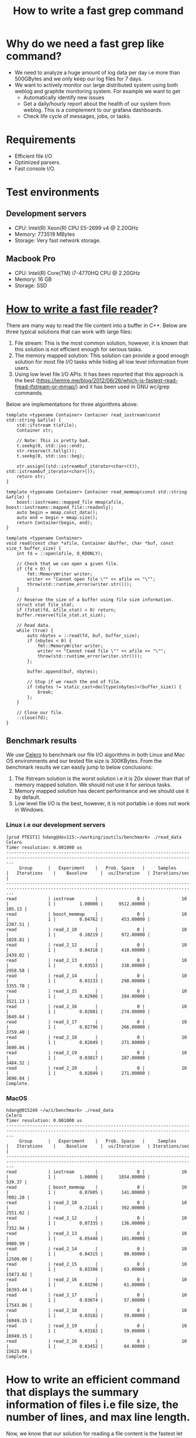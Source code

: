 #+TITLE: How to write a fast grep command

* Why do we need a fast grep like command?
  + We need to analyze a huge amount of log data per day i.e more than 500GBytes and we only keep our log files for 7 days.
  + We want to actively monitor our large distributed system using both weblog and graphite monitoring system. For example we want to get
	+ Automatically identify new issues
	+ Get a daily/hourly report about the health of our system from weblog. This is a complement to our grafana dashboards.
	+ Check life cycle of messages, jobs, or tasks.

* Requirements
  + Efficient file I/O
  + Optimized parsers.
  + Fast console I/O.

* Test environments

** Development servers
   + CPU: Intel(R) Xeon(R) CPU E5-2699 v4 @ 2.20GHz
   + Memory: 773519 MBytes
   + Storage: Very fast network storage.

** Macbook Pro
   + CPU: Intel(R) Core(TM) i7-4770HQ CPU @ 2.20GHz
   + Memory: 16 GB
   + Storage: SSD

* [[https://lemire.me/blog/2012/06/26/which-is-fastest-read-fread-ifstream-or-mmap/][How to write a fast file reader]]?

There are many way to read the file content into a buffer in C++. Below are three typical solutions that can work with large files:
1. File stream: This is the most common solution, however, it is known that this solution is not efficient enough for serious tasks. 
2. The memory mapped solution: This solution can provide a good enough solution for most file I/O tasks while hiding all low level information from users.
3. Using low level file I/O APIs: It has been reported that this approach is the best (https://lemire.me/blog/2012/06/26/which-is-fastest-read-fread-ifstream-or-mmap/) and it has been used in GNU wc/grep commands.

Below are implementations for three algorithms above:

#+BEGIN_SRC
    template <typename Container> Container read_iostream(const std::string &afile) {
        std::ifstream t(afile);
        Container str;

        // Note: This is pretty bad.
        t.seekg(0, std::ios::end);
        str.reserve(t.tellg());
        t.seekg(0, std::ios::beg);

        str.assign((std::istreambuf_iterator<char>(t)), std::istreambuf_iterator<char>());
        return str;
    }
#+END_SRC

#+BEGIN_SRC
    template <typename Container> Container read_memmap(const std::string &afile) {
        boost::iostreams::mapped_file mmap(afile, boost::iostreams::mapped_file::readonly);
        auto begin = mmap.const_data();
        auto end = begin + mmap.size();
        return Container(begin, end);
    }
#+END_SRC

#+BEGIN_SRC
    template <typename Container>
    void read(const char *afile, Container &buffer, char *buf, const size_t buffer_size) {
        int fd = ::open(afile, O_RDONLY);

        // Check that we can open a given file.
        if (fd < 0) {
            fmt::MemoryWriter writer;
            writer << "Cannot open file \"" << afile << "\"";
            throw(std::runtime_error(writer.str()));
        }

        // Reserve the size of a buffer using file size information.
        struct stat file_stat;
        if (fstat(fd, &file_stat) < 0) return;
        buffer.reserve(file_stat.st_size);

        // Read data.
        while (true) {
            auto nbytes = ::read(fd, buf, buffer_size);
            if (nbytes < 0) {
                fmt::MemoryWriter writer;
                writer << "Cannot read file \"" << afile << "\"";
                throw(std::runtime_error(writer.str()));
            };

            buffer.append(buf, nbytes);

            // Stop if we reach the end of file.
            if (nbytes != static_cast<decltype(nbytes)>(buffer_size)) {
                break;
            };
        }

        // Close our file.
        ::close(fd);
    }
#+END_SRC

** Benchmark results

We use [[https://github.com/DigitalInBlue/Celero][Celero]] to benchmark our file I/O algorithms in both Linux and Mac OS environments and our tested file size is 300KBytes. From the benchmark results we can easily jump to below conclusions:
1. The ifstream solution is the worst solution i.e it is 20x slower than that of memory mapped solution. We should not use it for serious tasks.
2. Memory mapped solution has decent performance and we should use it by default.
3. Low level file I/O is the best, however, it is not portable i.e does not work in Windows.

*** Linux i.e our development servers

#+BEGIN_SRC
[prod PTEST1] hdang@dev115:~/working/ioutils/benchmark> ./read_data
Celero
Timer resolution: 0.001000 us
-----------------------------------------------------------------------------------------------------------------------------------------------
     Group      |   Experiment    |   Prob. Space   |     Samples     |   Iterations    |    Baseline     |  us/Iteration   | Iterations/sec  |
-----------------------------------------------------------------------------------------------------------------------------------------------
read            | iostream        |               0 |              10 |               1 |         1.00000 |      9512.00000 |          105.13 |
read            | boost_memmap    |               0 |              10 |               1 |         0.04762 |       453.00000 |         2207.51 |
read            | read_2_10       |               0 |              10 |               1 |         0.10219 |       972.00000 |         1028.81 |
read            | read_2_12       |               0 |              10 |               1 |         0.04310 |       410.00000 |         2439.02 |
read            | read_2_13       |               0 |              10 |               1 |         0.03553 |       338.00000 |         2958.58 |
read            | read_2_14       |               0 |              10 |               1 |         0.03133 |       298.00000 |         3355.70 |
read            | read_2_15       |               0 |              10 |               1 |         0.02986 |       284.00000 |         3521.13 |
read            | read_2_16       |               0 |              10 |               1 |         0.02881 |       274.00000 |         3649.64 |
read            | read_2_17       |               0 |              10 |               1 |         0.02796 |       266.00000 |         3759.40 |
read            | read_2_18       |               0 |              10 |               1 |         0.02849 |       271.00000 |         3690.04 |
read            | read_2_19       |               0 |              10 |               1 |         0.03017 |       287.00000 |         3484.32 |
read            | read_2_20       |               0 |              10 |               1 |         0.02849 |       271.00000 |         3690.04 |
Complete.
#+END_SRC

*** MacOS

#+BEGIN_SRC
hdang@015249 ~/w/i/benchmark> ./read_data
Celero
Timer resolution: 0.001000 us
-----------------------------------------------------------------------------------------------------------------------------------------------
     Group      |   Experiment    |   Prob. Space   |     Samples     |   Iterations    |    Baseline     |  us/Iteration   | Iterations/sec  |
-----------------------------------------------------------------------------------------------------------------------------------------------
read            | iostream        |               0 |              10 |               1 |         1.00000 |      1854.00000 |          539.37 |
read            | boost_memmap    |               0 |              10 |               1 |         0.07605 |       141.00000 |         7092.20 |
read            | read_2_10       |               0 |              10 |               1 |         0.21143 |       392.00000 |         2551.02 |
read            | read_2_12       |               0 |              10 |               1 |         0.07335 |       136.00000 |         7352.94 |
read            | read_2_13       |               0 |              10 |               1 |         0.05448 |       101.00000 |         9900.99 |
read            | read_2_14       |               0 |              10 |               1 |         0.04315 |        80.00000 |        12500.00 |
read            | read_2_15       |               0 |              10 |               1 |         0.03398 |        63.00000 |        15873.02 |
read            | read_2_16       |               0 |              10 |               1 |         0.03290 |        61.00000 |        16393.44 |
read            | read_2_17       |               0 |              10 |               1 |         0.03074 |        57.00000 |        17543.86 |
read            | read_2_18       |               0 |              10 |               1 |         0.03182 |        59.00000 |        16949.15 |
read            | read_2_19       |               0 |              10 |               1 |         0.03182 |        59.00000 |        16949.15 |
read            | read_2_20       |               0 |              10 |               1 |         0.03452 |        64.00000 |        15625.00 |
Complete.
#+END_SRC

* How to write an efficient command that displays the summary information of files i.e file size, the number of lines, and max line length.
Now, we know that our solution for reading a file content is the fastest let write a simple command that can display the line information of a text file to see if our solution works in real life.
The command that we will implement has below specifications:
1. Can report the file size.
2. Can report the number of lines.
3. Can report the maximum and minimum line lengths.

#+BEGIN_SRC
    // A struct that read file content in fixed size chunks and parse them to a parser.
    template <size_t BUFFER_SIZE, typename Parser> class FileReader {
      public:
        void operator()(const char *datafile, Parser &parser, const size_t offset = 0) {
            char read_buffer[BUFFER_SIZE + 1];
            int fd = ::open(datafile, O_RDONLY);

            // Check that we can open a given file.
            if (fd < 0) {
                std::stringstream writer;
                writer << "Cannot open file \"" << datafile << "\"";
                throw(std::runtime_error(writer.str()));
            }

            // Shift to desired location if it is not zero.
            if (offset) {
                auto retval = lseek(fd, offset, SEEK_SET);
                if (retval != offset) {
                    std::stringstream writer;
                    writer << "Cannot seek for the location " << offset << " in " << datafile;
                    throw(std::runtime_error(writer.str()));
                }
            }

            // Read data into a string
            while (true) {
                auto nbytes = ::read(fd, read_buffer, BUFFER_SIZE);
                if (nbytes < 0) {
                    std::stringstream writer;
                    writer << "Cannot read file \"" << datafile << "\"";
                    throw(std::runtime_error(writer.str()));
                };

                // Parse read_buffer to get some useful information.
                parser(read_buffer, read_buffer + nbytes);

                // Stop if we reach the end of file.
                if (nbytes != static_cast<decltype(nbytes)>(BUFFER_SIZE)) { break; };
            }

            // Close our file.
            ::close(fd);
        }
    };
#+END_SRC

** How fast is our command?
*** Get the line information using wc command
#+BEGIN_SRC
[prod PTEST1] hdang@dev115:~/working/scribe_parser/commands> /usr/bin/time --verbose wc -l /mnt/weblogs/scribe/workqueue-execution/workqueue-execution-2018-03-30_00000
7908977 /mnt/weblogs/scribe/workqueue-execution/workqueue-execution-2018-03-30_00000
        Command being timed: "wc -l /mnt/weblogs/scribe/workqueue-execution/workqueue-execution-2018-03-30_00000"
        User time (seconds): 2.76 <====
        System time (seconds): 1.60 <====
        Percent of CPU this job got: 99%
        Elapsed (wall clock) time (h:mm:ss or m:ss): 0:04.37 <====
        Average shared text size (kbytes): 0
        Average unshared data size (kbytes): 0
        Average stack size (kbytes): 0
        Average total size (kbytes): 0
        Maximum resident set size (kbytes): 632
        Average resident set size (kbytes): 0
        Major (requiring I/O) page faults: 0
        Minor (reclaiming a frame) page faults: 192
        Voluntary context switches: 1
        Involuntary context switches: 10
        Swaps: 0
        File system inputs: 0
        File system outputs: 0
        Socket messages sent: 0
        Socket messages received: 0
        Signals delivered: 0
        Page size (bytes): 4096
        Exit status: 0
#+END_SRC

*** Get line information using our command i.e linestats
#+BEGIN_SRC
[prod PTEST1] hdang@dev115:~/working/scribe_parser/commands> /usr/bin/time --verbose ./linestats /mnt/weblogs/scribe/workqueue-execution/workqueue-execution-2018-03-30_00000
Number of bytes: 5520716853
Number of lines: 7908977
Max line length: 655995
Min line lenght: 131
File size: 5520716853
        Command being timed: "./linestats /mnt/weblogs/scribe/workqueue-execution/workqueue-execution-2018-03-30_00000"
        User time (seconds): 1.18 <====
        System time (seconds): 1.29 <====
        Percent of CPU this job got: 99%
        Elapsed (wall clock) time (h:mm:ss or m:ss): 0:02.48 <====
        Average shared text size (kbytes): 0
        Average unshared data size (kbytes): 0
        Average stack size (kbytes): 0
        Average total size (kbytes): 0
        Maximum resident set size (kbytes): 1724
        Average resident set size (kbytes): 0
        Major (requiring I/O) page faults: 0
        Minor (reclaiming a frame) page faults: 459
        Voluntary context switches: 9
        Involuntary context switches: 15
        Swaps: 0
        File system inputs: 0
        File system outputs: 0
        Socket messages sent: 0
        Socket messages received: 0
        Signals delivered: 0
        Page size (bytes): 4096
        Exit status: 0
#+END_SRC

*** Why linestats is faster that wc eventhough we do more?

#+BEGIN_SRC

 Performance counter stats for './linestats /mnt/weblogs/scribe/workqueue-execution/workqueue-execution-2018-03-30_00000' (5 runs):

       2486.441365 task-clock                #    0.998 CPUs utilized            ( +-  0.47% )
                25 context-switches          #    0.010 K/sec                    ( +- 10.65% )
                 2 cpu-migrations            #    0.001 K/sec                    ( +- 31.18% )
               445 page-faults               #    0.179 K/sec                    ( +-  0.09% )
     5,475,324,084 cycles                    #    2.202 GHz                      ( +-  0.47% )
   <not supported> stalled-cycles-frontend
   <not supported> stalled-cycles-backend
     2,679,405,089 instructions              #    0.49  insns per cycle          ( +-  0.01% )
       426,067,527 branches                  #  171.356 M/sec                    ( +-  0.02% )
        58,853,387 branch-misses             #   13.81% of all branches          ( +-  0.05% )

       2.492355048 seconds time elapsed                                          ( +-  0.48% )

 Performance counter stats for 'wc -l /mnt/weblogs/scribe/workqueue-execution/workqueue-execution-2018-03-30_00000' (5 runs):

       4313.595973 task-clock                #    0.999 CPUs utilized            ( +-  0.56% )
                13 context-switches          #    0.003 K/sec                    ( +- 21.48% )
                 2 cpu-migrations            #    0.001 K/sec                    ( +- 77.94% )
               170 page-faults               #    0.039 K/sec
     9,499,009,163 cycles                    #    2.202 GHz                      ( +-  0.56% )
   <not supported> stalled-cycles-frontend
   <not supported> stalled-cycles-backend
     3,906,703,903 instructions              #    0.41  insns per cycle          ( +-  0.04% )
       907,193,896 branches                  #  210.310 M/sec                    ( +-  0.03% )
        21,247,916 branch-misses             #    2.34% of all branches          ( +-  0.16% )

       4.318761916 seconds time elapsed                                          ( +-  0.56% )

#+END_SRC

*** Lesson learned
	+ Compile time optimization play an important role here since linestats and wc are very similar.
	+ Fine tuning for specific systems pay off.
	+ C++ will outperform C if we know what we are doing.

* How to write a fast "simple" grep command?

** Initial solution using std::string::find
#+BEGIN_SRC
    class SimpleConstraints {
      public:
        using Contains = utils::baseline::Contains;
        SimpleConstraints(const MessageFilterParams &params) : contains(params.pattern) {}
        bool operator()(const std::string &line) { return contains(line); }

      private:
        Contains contains; // Search for a given string pattern
    };
#+END_SRC

** Benchmark results

Below are the comparison results of our customized grep and the most popular grep like command for "Starting123" pattern

| Command        | sys  | user | real |
|----------------+------+------+------|
| [[https://www.gnu.org/software/grep/][grep]]           | 0.04 | 0.06 | 0.11 |
| [[https://github.com/BurntSushi/ripgrep][ripgrep]]        | 0.05 | 0.07 | 0.13 |
| [[https://github.com/ggreer/the_silver_searcher][ag]]             | 0.17 | 0.03 | 0.22 |
| [[https://github.com/hungptit/scribe_parser/blob/working/commands/message_filter.cpp][message-filter]] | 0.04 | 0.06 | 0.11 |

Note: MacOS grep command is very slow, I used brew-grep in my benchmark.

*** Detail benchmark results in MacOS

**** message-filter
#+BEGIN_SRC
hdang@015249 ~/w/s/commands> time -lp ./message_filter -p Starting123 ../data/workqueue-execution_current
real         0.11
user         0.06
sys          0.04
   3313664  maximum resident set size
         0  average shared memory size
         0  average unshared data size
         0  average unshared stack size
       827  page reclaims
         0  page faults
         0  swaps
         0  block input operations
         0  block output operations
         0  messages sent
         0  messages received
         0  signals received
         2  voluntary context switches
       100  involuntary context switches
#+END_SRC

**** grep
#+BEGIN_SRC
real         0.10
user         0.06
sys          0.03
   3219456  maximum resident set size
         0  average shared memory size
         0  average unshared data size
         0  average unshared stack size
       802  page reclaims
         0  page faults
         0  swaps
         0  block input operations
         0  block output operations
         0  messages sent
         0  messages received
         0  signals received
         2  voluntary context switches
        30  involuntary context switches
#+END_SRC
**** ripgrep
#+BEGIN_SRC
hdang@015249 ~/w/s/commands> time -lp rg Starting123 ../data/workqueue-execution_current

#+END_SRC
**** ag
#+BEGIN_SRC
hdang@015249 ~/w/s/commands> time -lp ag Starting123 ../data/workqueue-execution_current
real         0.20
user         0.03
sys          0.15
 190373888  maximum resident set size
         0  average shared memory size
         0  average unshared data size
         0  average unshared stack size
     47946  page reclaims
         0  page faults
         0  swaps
         0  block input operations
         0  block output operations
         0  messages sent
         0  messages received
         0  signals received
         9  voluntary context switches
        57  involuntary context switches
#+END_SRC

** Detail benchmark results for very large files
#+BEGIN_SRC
[prod PTEST1] hdang@dev115:~/working/scribe_parser/commands> /usr/bin/time --verbose ./message_filter -p Starting123 /mnt/weblogs/scribe/workqueue-execution/workqueue-execution-2018-03-30_00000
        Command being timed: "./message_filter -p Starting123 /mnt/weblogs/scribe/workqueue-execution/workqueue-execution-2018-03-30_00000"
        User time (seconds): 42.43
        System time (seconds): 1.35
        Percent of CPU this job got: 99%
        Elapsed (wall clock) time (h:mm:ss or m:ss): 0:43.83 <===
        Average shared text size (kbytes): 0
        Average unshared data size (kbytes): 0
        Average stack size (kbytes): 0
        Average total size (kbytes): 0
        Maximum resident set size (kbytes): 3904
        Average resident set size (kbytes): 0
        Major (requiring I/O) page faults: 0
        Minor (reclaiming a frame) page faults: 1007
        Voluntary context switches: 15
        Involuntary context switches: 78
        Swaps: 0
        File system inputs: 0
        File system outputs: 0
        Socket messages sent: 0
        Socket messages received: 0
        Signals delivered: 0
        Page size (bytes): 4096
        Exit status: 0

[prod PTEST1] hdang@dev115:~/working/scribe_parser/commands> /usr/bin/time --verbose grep Starting123 /mnt/weblogs/scribe/workqueue-execution/workqueue-execution-2018-03-30_00000
Command exited with non-zero status 1
        Command being timed: "grep Starting123 /mnt/weblogs/scribe/workqueue-execution/workqueue-execution-2018-03-30_00000"
        User time (seconds): 4.66
        System time (seconds): 1.16
        Percent of CPU this job got: 99%
        Elapsed (wall clock) time (h:mm:ss or m:ss): 0:05.83 <===
        Average shared text size (kbytes): 0
        Average unshared data size (kbytes): 0
        Average stack size (kbytes): 0
        Average total size (kbytes): 0
        Maximum resident set size (kbytes): 1928
        Average resident set size (kbytes): 0
        Major (requiring I/O) page faults: 0
        Minor (reclaiming a frame) page faults: 743
        Voluntary context switches: 1
        Involuntary context switches: 10
        Swaps: 0
        File system inputs: 0
        File system outputs: 0
        Socket messages sent: 0
        Socket messages received: 0
        Signals delivered: 0
        Page size (bytes): 4096
        Exit status: 1
#+END_SRC

** Why message_filter is much slower than grep for large files?

*** The performance report using perf command
#+BEGIN_SRC
# ========
# captured on: Fri Mar 30 17:32:15 2018
# hostname : dev115.athenahealth.com
# os release : 3.8.13-118.20.2.el6uek.x86_64
# perf version : 3.8.13-118.20.2.el6uek.x86_64
# arch : x86_64
# nrcpus online : 88
# nrcpus avail : 88
# cpudesc : Intel(R) Xeon(R) CPU E5-2699 v4 @ 2.20GHz
# cpuid : GenuineIntel,6,79,1
# total memory : 792083644 kB
# cmdline : /usr/libexec/perf.3.8.13-118.20.2.el6uek.x86_64 record ./message_filter -p Starting123 /mnt/weblogs/scribe/workqueue-execution/workqueue-execution-2018-03-30_00000
# event : name = cycles, type = 0, config = 0x0, config1 = 0x0, config2 = 0x0, excl_usr = 0, excl_kern = 0, excl_host = 0, excl_guest = 1, precise_ip = 0, id = { 541, 542, 543, 544, 545, 546, 547, 548, 549, 550, 551, 552, 553, 554, 555, 556, 557, 558, 559
# HEADER_CPU_TOPOLOGY info available, use -I to display
# HEADER_NUMA_TOPOLOGY info available, use -I to display
# pmu mappings: cpu = 4, software = 1, tracepoint = 2, breakpoint = 5
# ========
#
# Samples: 181K of event 'cycles'
# Event count (approx.): 97609612007
#
# Overhead         Command        Shared Object                                                                                                     Symbol
# ........  ..............  ...................  .........................................................................................................
#
    82.06%  message_filter  libstdc++.so.6.0.21  [.] _ZNKSt7__cxx1112basic_stringIcSt11char_traitsIcESaIcEE4findEPKcmm
     9.15%  message_filter  libc-2.23.so         [.] __memcmp_sse4_1
     2.52%  message_filter  libc-2.23.so         [.] memchr
     2.24%  message_filter  [kernel.kallsyms]    [k] copy_user_enhanced_fast_string
     1.09%  message_filter  libc-2.23.so         [.] __memcpy_avx_unaligned
     0.44%  message_filter  message_filter       [.] _ZN6scribe10FileReaderILm131072ENS_13MessageFilterINS_17SimpleConstraintsEEEEclEPKcRS3_l.constprop.17
     0.36%  message_filter  libstdc++.so.6.0.21  [.] _ZNSt7__cxx1112basic_stringIcSt11char_traitsIcESaIcEE9_M_appendEPKcm
     0.20%  message_filter  libstdc++.so.6.0.21  [.] memcmp@plt
     0.18%  message_filter  [kernel.kallsyms]    [k] ii_iovec_copy_to_user
     0.13%  message_filter  [kernel.kallsyms]    [k] find_get_page
     0.12%  message_filter  [kernel.kallsyms]    [k] do_generic_file_read.clone.0
     0.12%  message_filter  [kernel.kallsyms]    [k] radix_tree_lookup_slot
     0.06%  message_filter  [kernel.kallsyms]    [k] mark_page_accessed
     0.06%  message_filter  [kernel.kallsyms]    [k] ii_iovec_advance
     0.05%  message_filter  [kernel.kallsyms]    [k] native_write_msr_safe
     0.05%  message_filter  [kernel.kallsyms]    [k] apic_timer_interrupt
     0.04%  message_filter  [kernel.kallsyms]    [k] file_read_iter_actor
#+END_SRC

*** What is the bottle neck?
	+ Our command spent 82.06% time on std::string::find. We do need a faster string find algorithm.

** [[https://arxiv.org/abs/1612.01506][How to write a fast std::string::find algorithm]]
   + Need better algorithms.
   + Use SIMD instruction set.

** Benchmark results for std::string::find, SSE2 strstr, and AVX2 strstr algorithms
#+BEGIN_SRC
[prod PTEST1] hdang@dev115:~/working/utils/benchmark> ./string
2018-03-30 17:37:21
Running ./string
Run on (88 X 2199.81 MHz CPU s)
CPU Caches:
  L1 Data 32K (x44)
  L1 Instruction 32K (x44)
  L2 Unified 256K (x44)
  L3 Unified 56320K (x2)
--------------------------------------------------------
Benchmark                 Time           CPU Iterations
--------------------------------------------------------
std_string_find        1152 ns       1151 ns     607947
sse2_string_find        170 ns        170 ns    4120322
avx2_string_find        113 ns        113 ns    6213548
[prod PTEST1] hdang@dev115:~/working/utils/benchmark>
#+END_SRC

** Benchmark results for message_filter command

*** SSE2 version of message_filter
#+BEGIN_SRC
[prod PTEST1] hdang@dev115:~/working/scribe_parser/commands> /usr/bin/time --verbose ./message_filter -p Starting123 /mnt/weblogs/scribe/workqueue-execution/workqueue-execution-2018-03-30_00000
        Command being timed: "./message_filter -p Starting123 /mnt/weblogs/scribe/workqueue-execution/workqueue-execution-2018-03-30_00000"
        User time (seconds): 7.33
        System time (seconds): 1.24
        Percent of CPU this job got: 99%
        Elapsed (wall clock) time (h:mm:ss or m:ss): 0:08.59 <===
        Average shared text size (kbytes): 0
        Average unshared data size (kbytes): 0
        Average stack size (kbytes): 0
        Average total size (kbytes): 0
        Maximum resident set size (kbytes): 2800
        Average resident set size (kbytes): 0
        Major (requiring I/O) page faults: 0
        Minor (reclaiming a frame) page faults: 905
        Voluntary context switches: 16
        Involuntary context switches: 15
        Swaps: 0
        File system inputs: 0
        File system outputs: 0
        Socket messages sent: 0
        Socket messages received: 0
        Signals delivered: 0
        Page size (bytes): 4096
        Exit status: 0
#+END_SRC

*** AVX2 version of message_filter
#+BEGIN_SRC
[prod PTEST1] hdang@dev115:~/working/scribe_parser/commands> /usr/bin/time --verbose ./message_filter -p Starting123 /mnt/weblogs/scribe/workqueue-execution/workqueue-execution-2018-03-30_00000
        Command being timed: "./message_filter -p Starting123 /mnt/weblogs/scribe/workqueue-execution/workqueue-execution-2018-03-30_00000"
        User time (seconds): 4.52
        System time (seconds): 1.31
        Percent of CPU this job got: 99%
        Elapsed (wall clock) time (h:mm:ss or m:ss): 0:05.87 <===
        Average shared text size (kbytes): 0
        Average unshared data size (kbytes): 0
        Average stack size (kbytes): 0
        Average total size (kbytes): 0
        Maximum resident set size (kbytes): 2800
        Average resident set size (kbytes): 0
        Major (requiring I/O) page faults: 0
        Minor (reclaiming a frame) page faults: 906
        Voluntary context switches: 23
        Involuntary context switches: 10
        Swaps: 0
        File system inputs: 0
        File system outputs: 0
        Socket messages sent: 0
        Socket messages received: 0
        Signals delivered: 0
        Page size (bytes): 4096
        Exit status: 0
#+END_SRC

*** Performance profiling for AVX2 message_filter
#+BEGIN_SRC
# ========
# captured on: Fri Mar 30 19:54:05 2018
# hostname : dev115.athenahealth.com
# os release : 3.8.13-118.20.2.el6uek.x86_64
# perf version : 3.8.13-118.20.2.el6uek.x86_64
# arch : x86_64
# nrcpus online : 88
# nrcpus avail : 88
# cpudesc : Intel(R) Xeon(R) CPU E5-2699 v4 @ 2.20GHz
# cpuid : GenuineIntel,6,79,1
# total memory : 792083644 kB
# cmdline : /usr/libexec/perf.3.8.13-118.20.2.el6uek.x86_64 record ./message_filter -p Starting123 /mnt/weblogs/scribe/workqueue-execution/workqueue-execution-2018-03-30_00000
# event : name = cycles, type = 0, config = 0x0, config1 = 0x0, config2 = 0x0, excl_usr = 0, excl_kern = 0, excl_host = 0, excl_guest = 1, precise_ip = 0, id = { 717, 718, 719, 720, 721, 722, 723, 724, 725, 726, 727, 728, 729, 730, 731, 732, 733, 734, 735
# HEADER_CPU_TOPOLOGY info available, use -I to display
# HEADER_NUMA_TOPOLOGY info available, use -I to display
# pmu mappings: cpu = 4, software = 1, tracepoint = 2, breakpoint = 5
# ========
#
# Samples: 24K of event 'cycles'
# Event count (approx.): 13166355714
#
# Overhead         Command        Shared Object                                                                                                                               Symbol
# ........  ..............  ...................  ...................................................................................................................................
#
    42.05%  message_filter  message_filter       [.] _ZN5utils4avx214avx2_strstr_v2EPKcmS2_m.part.46.lto_priv.84
    18.38%  message_filter  libc-2.23.so         [.] memchr
    16.01%  message_filter  [kernel.kallsyms]    [k] copy_user_enhanced_fast_string
     8.23%  message_filter  libc-2.23.so         [.] __memcpy_avx_unaligned
     3.47%  message_filter  message_filter       [.] _ZN6scribe10FileReaderILm131072ENS_13MessageFilterINS_17SimpleConstraintsEEEEclEPKcRS3_l.constprop.17
     2.56%  message_filter  libstdc++.so.6.0.21  [.] _ZNSt7__cxx1112basic_stringIcSt11char_traitsIcESaIcEE9_M_appendEPKcm
     1.43%  message_filter  [kernel.kallsyms]    [k] ii_iovec_copy_to_user
     0.97%  message_filter  [kernel.kallsyms]    [k] find_get_page
     0.89%  message_filter  [kernel.kallsyms]    [k] radix_tree_lookup_slot
     0.80%  message_filter  [kernel.kallsyms]    [k] do_generic_file_read.clone.0
     0.56%  message_filter  [kernel.kallsyms]    [k] mark_page_accessed
     0.46%  message_filter  [kernel.kallsyms]    [k] ii_iovec_advance
     0.35%  message_filter  [kernel.kallsyms]    [k] file_read_iter_actor
     0.34%  message_filter  message_filter       [.] memchr@plt
     0.30%  message_filter  [kernel.kallsyms]    [k] put_page
     0.29%  message_filter  [kernel.kallsyms]    [k] _cond_resched
     0.23%  message_filter  message_filter       [.] _ZNSt7__cxx1112basic_stringIcSt11char_traitsIcESaIcEE9_M_appendEPKcm@plt
     0.19%  message_filter  [kernel.kallsyms]    [k] sysret_check
     0.16%  message_filter  libstdc++.so.6.0.21  [.] memcpy@plt
#+END_SRC

* Demo
** Filter log messages using string pattern
** Filter message using timestamp.

* Summary
** We have demonstrate that we can create a fast "simple" grep command that can run as fast as the best grep like commands.
** Profiling and benchmarking tools are your friends when troubleshooting performance issues.
** C++ is still the king if we know what we do.

* Plan
** A tool that can
   + Automatically identify new issues.
   + Create daily/hourly reports for web log data.
   + Actively monitoring our system in near realtime.
** Provide a backend service that
   + Allow users to search for log messages fast.
   + Better aglimse command.
** Support regular expression.
